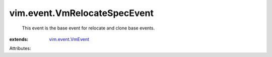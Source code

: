 .. _vim.event.VmEvent: ../../vim/event/VmEvent.rst


vim.event.VmRelocateSpecEvent
=============================
  This event is the base event for relocate and clone base events.
:extends: vim.event.VmEvent_

Attributes:
